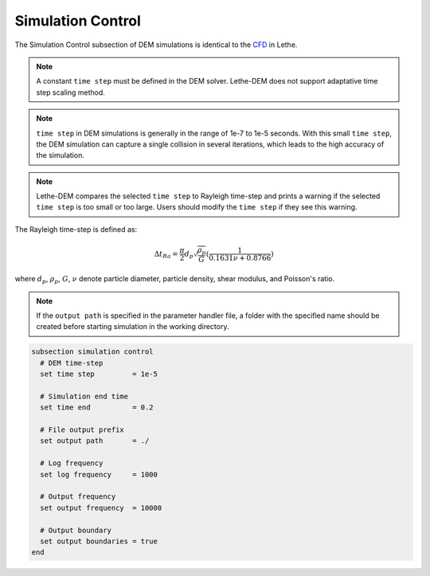 ==================
Simulation Control
==================

The Simulation Control subsection of DEM simulations is identical to the `CFD <https://lethe-cfd.github.io/lethe/documentation/parameters/cfd/simulation_control.html>`_ in Lethe.

.. note::
    A constant ``time step`` must be defined in the DEM solver. Lethe-DEM does not support adaptative time step scaling method.

.. note::
    ``time step`` in DEM simulations is generally in the range of 1e-7 to 1e-5 seconds. With this small ``time step``, the DEM simulation can capture a single collision in several iterations, which leads to the high accuracy of the simulation. 

.. note::
    Lethe-DEM compares the selected ``time step`` to Rayleigh time-step and prints a warning if the selected ``time step`` is too small or too large. Users should modify the ``time step`` if they see this warning.

The Rayleigh time-step is defined as:

.. math::
    {\Delta}t_{Ra}=\frac{\pi}{2}{d_p}\sqrt{\frac{\rho_p}{G}}(\frac{1}{0.1631\nu+0.8766})

where :math:`{d_p}`, :math:`{\rho_p}`, :math:`{G}`, :math:`{\nu}` denote particle diameter, particle density, shear modulus, and Poisson's ratio.

.. note::
    If the ``output path`` is specified in the parameter handler file, a folder with the specified name should be created before starting simulation in the working directory.

.. code-block:: text

    subsection simulation control
      # DEM time-step
      set time step         = 1e-5

      # Simulation end time
      set time end          = 0.2

      # File output prefix
      set output path       = ./

      # Log frequency
      set log frequency     = 1000

      # Output frequency
      set output frequency  = 10000

      # Output boundary
      set output boundaries = true
    end


